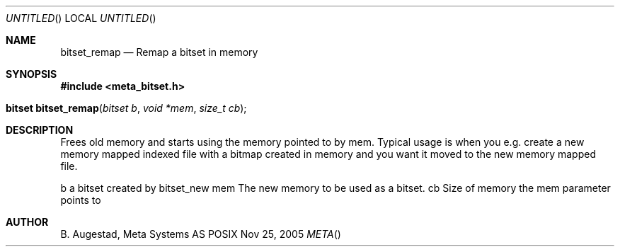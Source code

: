 .Dd Nov 25, 2005
.Os POSIX
.Dt META
.Th bitset_remap 3
.Sh NAME
.Nm bitset_remap
.Nd Remap a bitset in memory
.Sh SYNOPSIS
.Fd #include <meta_bitset.h>
.Fo "bitset bitset_remap"
.Fa "bitset b "
.Fa "void *mem"
.Fa "size_t cb"
.Fc
.Sh DESCRIPTION
Frees old memory and starts using the memory pointed to by mem.
Typical usage is when you e.g. create a new memory mapped indexed file with
a bitmap created in memory and you want it moved to the new memory mapped file.
.Pp
b a bitset created by bitset_new
mem The new memory to be used as a bitset.
cb Size of memory the mem parameter points to
.Sh AUTHOR
.An B. Augestad, Meta Systems AS
